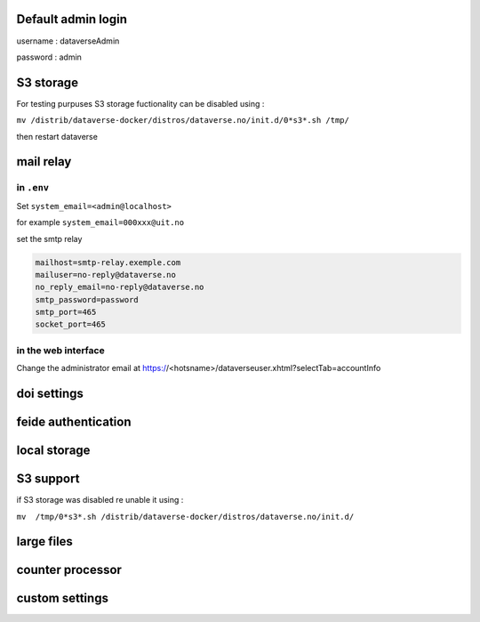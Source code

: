 Default admin login
-------------------

username : dataverseAdmin

password : admin


S3 storage
----------

For testing purpuses S3 storage fuctionality can be disabled using :

``mv /distrib/dataverse-docker/distros/dataverse.no/init.d/0*s3*.sh /tmp/`` 

then restart dataverse

mail relay
----------

in ``.env``
~~~~~~~~~~~

Set ``system_email=<admin@localhost>``

for example ``system_email=000xxx@uit.no``


set the smtp relay 

.. code-block:: bash

  mailhost=smtp-relay.exemple.com
  mailuser=no-reply@dataverse.no
  no_reply_email=no-reply@dataverse.no
  smtp_password=password
  smtp_port=465
  socket_port=465

in the web interface
~~~~~~~~~~~~~~~~~~~~
Change the administrator email at https://<hotsname>/dataverseuser.xhtml?selectTab=accountInfo


doi settings
------------

feide authentication
--------------------

local storage
-------------

S3 support
----------

if S3 storage was disabled re unable it using :


``mv  /tmp/0*s3*.sh /distrib/dataverse-docker/distros/dataverse.no/init.d/`` 

large files
-----------


counter processor
-----------------

custom settings
--------------
